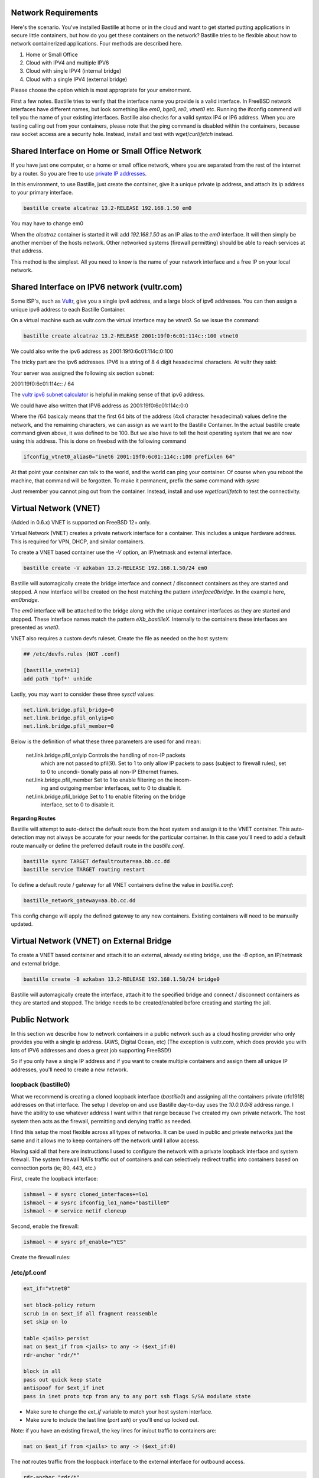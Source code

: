 Network Requirements
====================
Here's the scenario. You've installed Bastille at home or in the cloud and want
to get started putting applications in secure little containers, but how do you
get these containers on the network?  Bastille tries to be flexible about how to 
network containerized applications. Four methods are described here.

1. Home or Small Office

2. Cloud with IPV4 and multiple IPV6

3. Cloud with single IPV4 (internal bridge)

4. Cloud with a single IPV4 (external bridge)

Please choose the option which is most appropriate for your environment.

First a few notes. Bastille tries to verify that the interface name you provide
is a valid interface. In FreeBSD network interfaces have different names, but
look something like `em0`, `bge0`, `re0`, `vtnet0` etc. Running the ifconfig
commend will tell you the name of your existing interfaces. Bastille also
checks for a valid syntax IP4 or IP6 address. When you are testing calling out
from your containers, please note that the ping command is disabled within the
containers, because raw socket access are a security hole. Instead, install and
test with `wget`/`curl`/`fetch` instead.

Shared Interface on Home or Small Office Network
================================================
If you have just one computer, or a home or small office network, where you are
separated from the rest of the internet by a router.  So you are free to use
`private IP addresses
<https://www.lifewire.com/what-is-a-private-ip-address-2625970>`_.

In this environment, to use Bastille, just create the container, give it a
unique private ip address, and attach its ip address to your primary interface.

.. code-block:: shell

  bastille create alcatraz 13.2-RELEASE 192.168.1.50 em0

You may have to change em0

When the `alcatraz` container is started it will add `192.168.1.50` as an IP
alias to the `em0` interface. It will then simply be another member of the
hosts network. Other networked systems (firewall permitting) should be able to
reach services at that address.

This method is the simplest. All you need to know is the name of your network
interface and a free IP on your local network.

Shared Interface on IPV6 network (vultr.com)
============================================ 
Some ISP's, such as `Vultr <https://vultr.com>`_, give you a single ipv4 address,
and a large block of ipv6 addresses. You can then assign a unique ipv6 address
to each Bastille Container.

On a virtual machine such as vultr.com the virtual interface may be `vtnet0`.
So we issue the command:

.. code-block:: shell

 bastille create alcatraz 13.2-RELEASE 2001:19f0:6c01:114c::100 vtnet0

We could also write the ipv6 address as 2001:19f0:6c01:114c:0:100

The tricky part are the ipv6 addresses. IPV6 is a string of 8 4 digit
hexadecimal characters.  At vultr they said:

Your server was assigned the following six section subnet:

2001:19f0:6c01:114c:: / 64

The `vultr ipv6 subnet calculator
<https://www.vultr.com/resources/subnet-calculator-ipv6/?prefix_length=64&display=long&ipv6_address=2001%3Adb8%3Aacad%3Ae%3A%3A%2F64>`_
is helpful in making sense of that ipv6 address. 

We could have also written that IPV6 address as 2001:19f0:6c01:114c:0:0 

Where the /64 basicaly means that the first 64 bits of the address (4x4
character hexadecimal) values define the network, and the remaining characters,
we can assign as we want to the Bastille Container. In the actual bastille
create command given above, it was defined to be 100. But we also have to tell
the host operating system that we are now using this address. This is done on
freebsd with the following command

.. code-block:: shell

  ifconfig_vtnet0_alias0="inet6 2001:19f0:6c01:114c::100 prefixlen 64"

At that point your container can talk to the world, and the world can ping your
container.  Of course when you reboot the machine, that command will be
forgotten. To make it permanent, prefix the same command with `sysrc`

Just remember you cannot ping out from the container. Instead, install and
use `wget`/`curl`/`fetch` to test the connectivity.


Virtual Network (VNET)
======================
(Added in 0.6.x) VNET is supported on FreeBSD 12+ only.

Virtual Network (VNET) creates a private network interface for a container.
This includes a unique hardware address. This is required for VPN, DHCP, and
similar containers.

To create a VNET based container use the `-V` option, an IP/netmask and
external interface.

.. code-block:: shell

  bastille create -V azkaban 13.2-RELEASE 192.168.1.50/24 em0

Bastille will automagically create the bridge interface and connect /
disconnect containers as they are started and stopped. A new interface will be
created on the host matching the pattern `interface0bridge`. In the example
here, `em0bridge`.

The `em0` interface will be attached to the bridge along with the unique
container interfaces as they are started and stopped. These interface names
match the pattern `eXb_bastilleX`. Internally to the containers these
interfaces are presented as `vnet0`.

VNET also requires a custom devfs ruleset. Create the file as needed on the
host system:

.. code-block:: shell

  ## /etc/devfs.rules (NOT .conf)
  
  [bastille_vnet=13]
  add path 'bpf*' unhide

Lastly, you may want to consider these three `sysctl` values:

.. code-block:: shell

  net.link.bridge.pfil_bridge=0
  net.link.bridge.pfil_onlyip=0
  net.link.bridge.pfil_member=0

Below is the definition of what these three parameters are used for and mean:


       net.link.bridge.pfil_onlyip  Controls  the  handling  of	non-IP packets
				    which are not passed to pfil(9).  Set to 1
				    to only allow IP packets to	pass  (subject
				    to	firewall  rules), set to 0 to uncondi-
				    tionally pass all non-IP Ethernet frames.

       net.link.bridge.pfil_member  Set	to 1 to	enable filtering on the	incom-
				    ing	and outgoing member interfaces,	set to
				    0 to disable it.

       net.link.bridge.pfil_bridge  Set	to 1 to	enable filtering on the	bridge
				    interface, set to 0	to disable it.

  


**Regarding Routes**

Bastille will attempt to auto-detect the default route from the host system and
assign it to the VNET container. This auto-detection may not always be accurate
for your needs for the particular container. In this case you'll need to add a
default route manually or define the preferred default route in the
`bastille.conf`.

.. code-block:: shell

  bastille sysrc TARGET defaultrouter=aa.bb.cc.dd
  bastille service TARGET routing restart

To define a default route / gateway for all VNET containers define the value in
`bastille.conf`:

.. code-block:: shell

  bastille_network_gateway=aa.bb.cc.dd

This config change will apply the defined gateway to any new containers.
Existing containers will need to be manually updated.

Virtual Network (VNET) on External Bridge
=========================================
To create a VNET based container and attach it to an external, already existing
bridge, use the `-B` option, an IP/netmask and external bridge.

.. code-block:: shell

  bastille create -B azkaban 13.2-RELEASE 192.168.1.50/24 bridge0

Bastille will automagically create the interface, attach it to the specified
bridge and connect / disconnect containers as they are started and stopped.
The bridge needs to be created/enabled before creating and starting the jail.

Public Network
==============
In this section we describe how to network containers in a public network
such as a cloud hosting provider who only provides you with a single ip address. 
(AWS, Digital Ocean, etc) (The exception is vultr.com, which does 
provide you with lots of IPV6 addresses and does a great job supporting FreeBSD!)  

So if you only have a single IP address and if you want to create multiple
containers and assign them all unique IP addresses, you'll need to create a new
network.

loopback (bastille0)
--------------------
What we recommend is creating a cloned loopback interface (`bastille0`) and
assigning all the containers private (rfc1918) addresses on that interface. The
setup I develop on and use Bastille day-to-day uses the `10.0.0.0/8` address
range. I have the ability to use whatever address I want within that range
because I've created my own private network. The host system then acts as the
firewall, permitting and denying traffic as needed.

I find this setup the most flexible across all types of networks. It can be
used in public and private networks just the same and it allows me to keep
containers off the network until I allow access.

Having said all that here are instructions I used to configure the network with
a private loopback interface and system firewall. The system firewall NATs
traffic out of containers and can selectively redirect traffic into containers
based on connection ports (ie; 80, 443, etc.)

First, create the loopback interface:

.. code-block:: shell

  ishmael ~ # sysrc cloned_interfaces+=lo1
  ishmael ~ # sysrc ifconfig_lo1_name="bastille0"
  ishmael ~ # service netif cloneup

Second, enable the firewall:

.. code-block:: shell

  ishmael ~ # sysrc pf_enable="YES"

Create the firewall rules:

/etc/pf.conf
------------
.. code-block:: shell

  ext_if="vtnet0"

  set block-policy return
  scrub in on $ext_if all fragment reassemble
  set skip on lo

  table <jails> persist
  nat on $ext_if from <jails> to any -> ($ext_if:0)
  rdr-anchor "rdr/*"

  block in all
  pass out quick keep state
  antispoof for $ext_if inet
  pass in inet proto tcp from any to any port ssh flags S/SA modulate state

- Make sure to change the `ext_if` variable to match your host system interface.
- Make sure to include the last line (`port ssh`) or you'll end up locked out.

Note: if you have an existing firewall, the key lines for in/out traffic
to containers are:

.. code-block:: shell

  nat on $ext_if from <jails> to any -> ($ext_if:0)

The `nat` routes traffic from the loopback interface to the external
interface for outbound access.

.. code-block:: shell

  rdr-anchor "rdr/*"

The `rdr-anchor "rdr/*"` enables dynamic rdr rules to be setup using the
`bastille rdr` command at runtime - eg.

.. code-block:: shell

  bastille rdr TARGET tcp 2001 22 # Redirects tcp port 2001 on host to 22 on jail
  bastille rdr TARGET udp 2053 53 # Same for udp
  bastille rdr TARGET list        # List dynamic rdr rules
  bastille rdr TARGET clear       # Clear dynamic rdr rules

Note that if you are redirecting ports where the host is also listening (eg.
ssh) you should make sure that the host service is not listening on the cloned
interface - eg. for ssh set sshd_flags in rc.conf

.. code-block:: shell

  sshd_flags="-o ListenAddress=<host-address>"

Finally, start up the firewall:

.. code-block:: shell

  ishmael ~ # service pf restart

At this point you'll likely be disconnected from the host. Reconnect the
ssh session and continue.

This step only needs to be done once in order to prepare the host.

